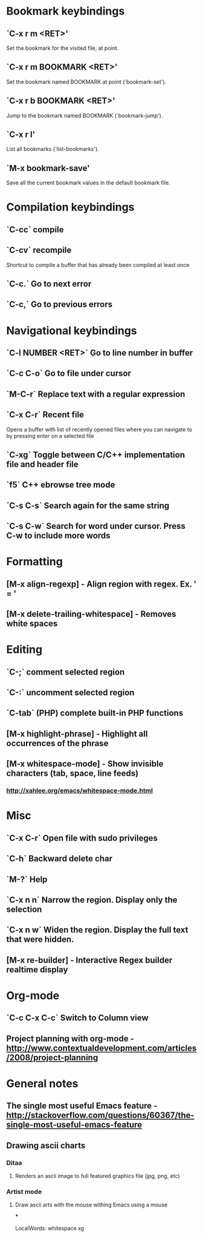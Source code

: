 * Bookmark keybindings
** `C-x r m <RET>'
     Set the bookmark for the visited file, at point.

** `C-x r m BOOKMARK <RET>'
     Set the bookmark named BOOKMARK at point (`bookmark-set').

** `C-x r b BOOKMARK <RET>'
     Jump to the bookmark named BOOKMARK (`bookmark-jump').

** `C-x r l'
     List all bookmarks (`list-bookmarks').

** `M-x bookmark-save'
     Save all the current bookmark values in the default bookmark file.


* Compilation keybindings
** `C-cc` compile

** `C-cv` recompile
    Shortcut to compile a buffer that has already been compiled at least once

** `C-c.` Go to next error

** `C-c,` Go to previous errors


* Navigational keybindings
** `C-l NUMBER <RET>` Go to line number in buffer

** `C-c C-o` Go to file under cursor

** `M-C-r` Replace text with a regular expression

** `C-x C-r` Recent file
   Opens a buffer with list of recently opened files where you can navigate to
   by pressing enter on a selected file

** `C-xg` Toggle between C/C++ implementation file and header file

** `f5` C++ ebrowse tree mode


** `C-s C-s` Search again for the same string
** `C-s C-w` Search for word under cursor. Press C-w to include more words

* Formatting
** [M-x align-regexp] - Align region with regex. Ex. ' = '


** [M-x delete-trailing-whitespace] - Removes white spaces

* Editing
** `C-;`   comment selected region
** `C-:`   uncomment selected region
** `C-tab` (PHP) complete built-in PHP functions

** [M-x highlight-phrase] - Highlight all occurrences of the phrase
** [M-x whitespace-mode]  - Show invisible characters (tab, space, line feeds)
*** http://xahlee.org/emacs/whitespace-mode.html

* Misc
** `C-x C-r`  Open file with sudo privileges
** `C-h`      Backward delete char
** `M-?`      Help
** `C-x n n`  Narrow the region. Display only the selection
** `C-x n w`  Widen the region. Display the full text that were hidden.
** [M-x re-builder] - Interactive Regex builder realtime display





* Org-mode
** `C-c C-x C-c` Switch to Column view
** Project planning with org-mode - http://www.contextualdevelopment.com/articles/2008/project-planning



* General notes
** The single most useful Emacs feature - http://stackoverflow.com/questions/60367/the-single-most-useful-emacs-feature
** Drawing ascii charts
*** Ditaa
**** Renders an ascii image to full featured graphics file (jpg, png, etc)
*** Artist mode
**** Draw ascii arts with the mouse withing Emacs using a mouse
***

 LocalWords:  whitespace xg
